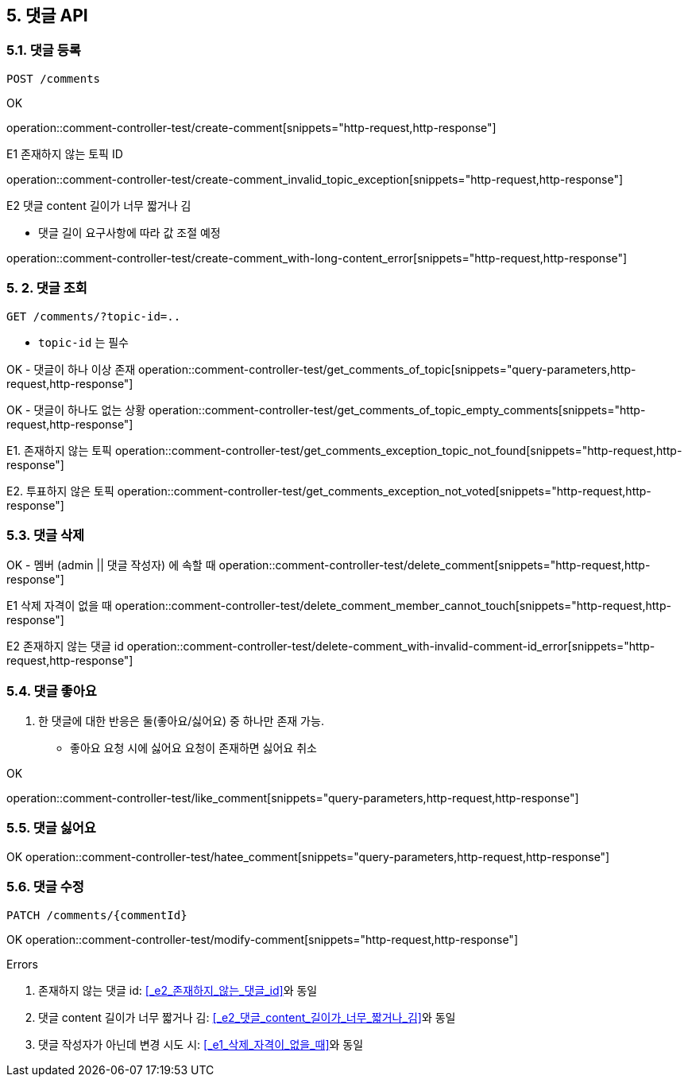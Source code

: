 == 5. 댓글 API
### 5.1. 댓글 등록

[source.html]
POST /comments

OK

operation::comment-controller-test/create-comment[snippets="http-request,http-response"]

E1 존재하지 않는 토픽 ID

operation::comment-controller-test/create-comment_invalid_topic_exception[snippets="http-request,http-response"]

E2 댓글 content 길이가 너무 짧거나 김

* 댓글 길이 요구사항에 따라 값 조절 예정

operation::comment-controller-test/create-comment_with-long-content_error[snippets="http-request,http-response"]

### 5. 2. 댓글 조회

[source.html]
GET /comments/?topic-id=..

- `topic-id` 는 필수

OK - 댓글이 하나 이상 존재
operation::comment-controller-test/get_comments_of_topic[snippets="query-parameters,http-request,http-response"]

OK - 댓글이 하나도 없는 상황
operation::comment-controller-test/get_comments_of_topic_empty_comments[snippets="http-request,http-response"]

E1. 존재하지 않는 토픽
operation::comment-controller-test/get_comments_exception_topic_not_found[snippets="http-request,http-response"]

E2. 투표하지 않은 토픽
operation::comment-controller-test/get_comments_exception_not_voted[snippets="http-request,http-response"]

### 5.3. 댓글 삭제

OK - 멤버 (admin || 댓글 작성자) 에 속할 때
operation::comment-controller-test/delete_comment[snippets="http-request,http-response"]

E1 삭제 자격이 없을 때
operation::comment-controller-test/delete_comment_member_cannot_touch[snippets="http-request,http-response"]

E2 존재하지 않는 댓글 id
operation::comment-controller-test/delete-comment_with-invalid-comment-id_error[snippets="http-request,http-response"]

### 5.4. 댓글 좋아요

1. 한 댓글에 대한 반응은 둘(`좋아요`/`싫어요`) 중 하나만 존재 가능.
  - `좋아요` 요청 시에 `싫어요` 요청이 존재하면 `싫어요` 취소


OK

operation::comment-controller-test/like_comment[snippets="query-parameters,http-request,http-response"]

### 5.5. 댓글 싫어요

OK
operation::comment-controller-test/hatee_comment[snippets="query-parameters,http-request,http-response"]

### 5.6. 댓글 수정

[source.html]
PATCH /comments/{commentId}

OK
operation::comment-controller-test/modify-comment[snippets="http-request,http-response"]

Errors

1. 존재하지 않는 댓글 id: <<_e2_존재하지_않는_댓글_id>>와 동일
2. 댓글 content 길이가 너무 짧거나 김: <<_e2_댓글_content_길이가_너무_짧거나_김>>와 동일
3. 댓글 작성자가 아닌데 변경 시도 시: <<_e1_삭제_자격이_없을_때>>와 동일

[%hardbreaks]
